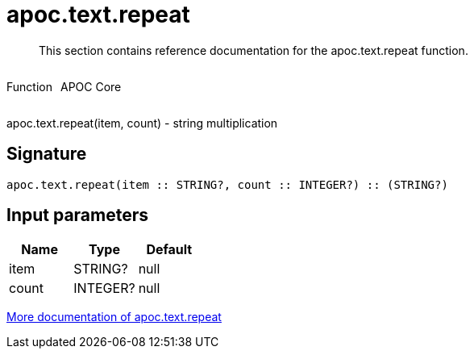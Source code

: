 ////
This file is generated by DocsTest, so don't change it!
////

= apoc.text.repeat
:description: This section contains reference documentation for the apoc.text.repeat function.

[abstract]
--
{description}
--

++++
<div style='display:flex'>
<div class='paragraph type function'><p>Function</p></div>
<div class='paragraph release core' style='margin-left:10px;'><p>APOC Core</p></div>
</div>
++++

apoc.text.repeat(item, count) - string multiplication

== Signature

[source]
----
apoc.text.repeat(item :: STRING?, count :: INTEGER?) :: (STRING?)
----

== Input parameters
[.procedures, opts=header]
|===
| Name | Type | Default 
|item|STRING?|null
|count|INTEGER?|null
|===

xref::misc/text-functions.adoc[More documentation of apoc.text.repeat,role=more information]

